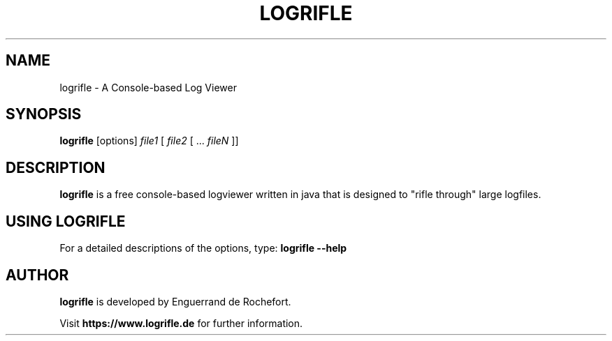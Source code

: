.TH LOGRIFLE 1
.SH NAME
logrifle \- A Console-based Log Viewer
.SH SYNOPSIS
.B logrifle
[options]
.IR file1 
[
.IR file2
[ ... 
.IR fileN
]]
.SH DESCRIPTION
.B logrifle
is a free console-based logviewer written in java that is designed to "rifle through" large logfiles.
.SH USING LOGRIFLE
.TP
For a detailed descriptions of the options, type: \fBlogrifle --help\fR 

.SH AUTHOR
.B logrifle
is developed by Enguerrand de Rochefort.

Visit \fBhttps://www.logrifle.de\fR for further information.
